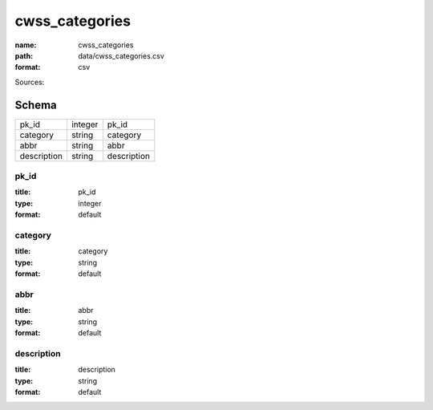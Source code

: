 ###############
cwss_categories
###############

:name: cwss_categories
:path: data/cwss_categories.csv
:format: csv



Sources: 


Schema
======



===========  =======  ===========
pk_id        integer  pk_id
category     string   category
abbr         string   abbr
description  string   description
===========  =======  ===========

pk_id
-----

:title: pk_id
:type: integer
:format: default





       
category
--------

:title: category
:type: string
:format: default





       
abbr
----

:title: abbr
:type: string
:format: default





       
description
-----------

:title: description
:type: string
:format: default





       

